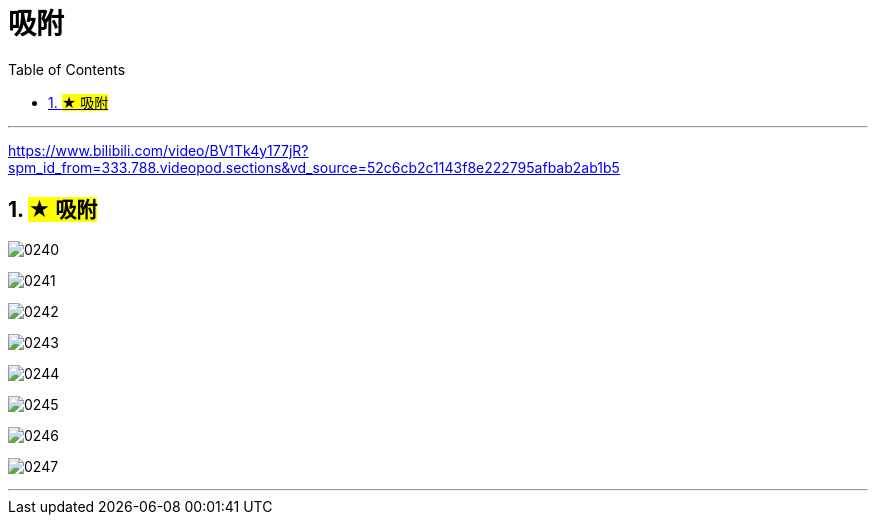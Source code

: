 
= 吸附
:toc: left
:toclevels: 3
:sectnums:
:stylesheet: myAdocCss.css


'''

https://www.bilibili.com/video/BV1Tk4y177jR?spm_id_from=333.788.videopod.sections&vd_source=52c6cb2c1143f8e222795afbab2ab1b5

== #★ 吸附#


image:img/0240.png[,]

image:img/0241.png[,]

image:img/0242.png[,]

image:img/0243.png[,]

image:img/0244.png[,]

image:img/0245.png[,]

image:img/0246.png[,]

image:img/0247.png[,]

'''
